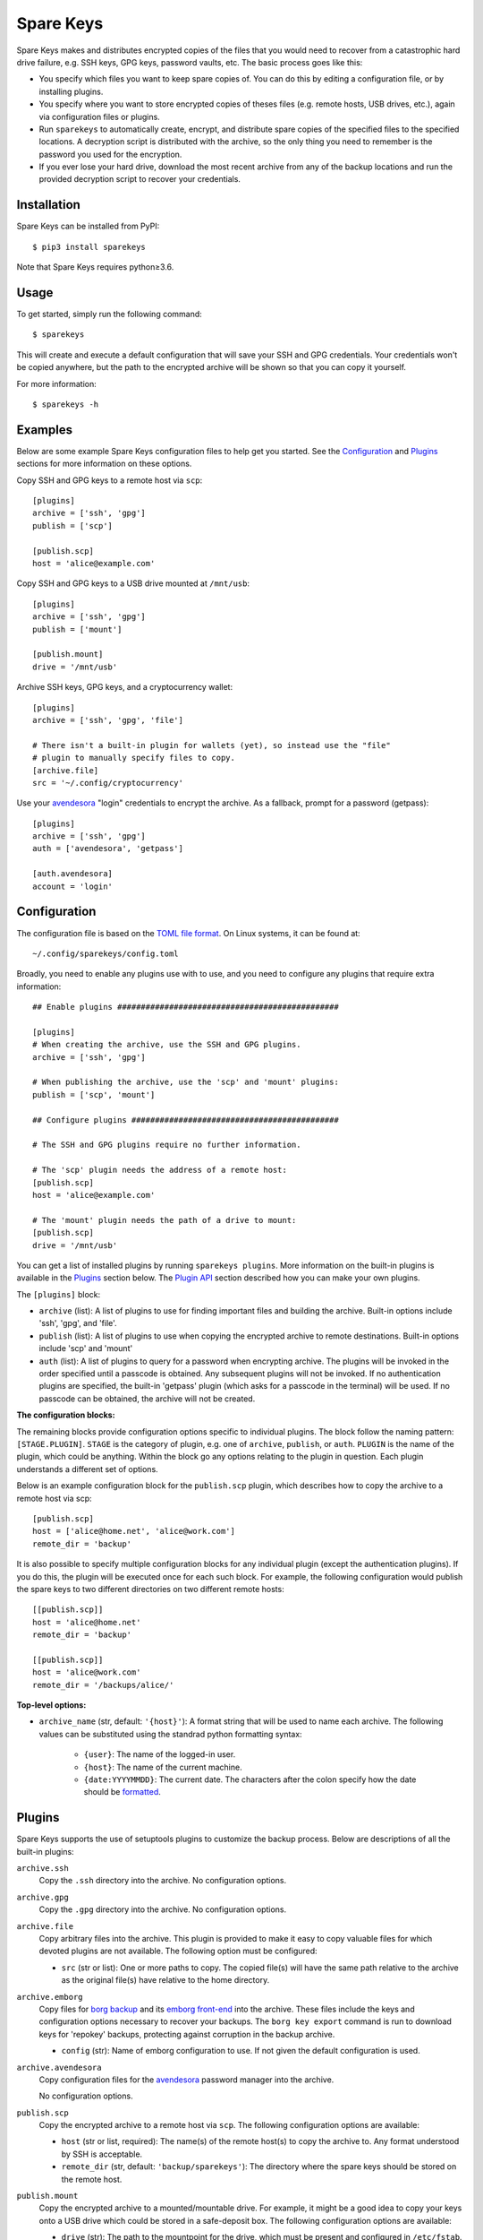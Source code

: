 **********
Spare Keys
**********
Spare Keys makes and distributes encrypted copies of the files that you would
need to recover from a catastrophic hard drive failure, e.g. SSH keys, GPG
keys, password vaults, etc.  The basic process goes like this:

- You specify which files you want to keep spare copies of.  You can do this by
  editing a configuration file, or by installing plugins.

- You specify where you want to store encrypted copies of theses files (e.g.
  remote hosts, USB drives, etc.), again via configuration files or plugins.

- Run ``sparekeys`` to automatically create, encrypt, and distribute spare
  copies of the specified files to the specified locations.  A decryption
  script is distributed with the archive, so the only thing you need to
  remember is the password you used for the encryption.

- If you ever lose your hard drive, download the most recent archive from any
  of the backup locations and run the provided decryption script to recover
  your credentials.

.. image:: https://img.shields.io/pypi/v/sparekeys.svg
   :alt: Last release
   :target: https://pypi.python.org/pypi/sparekeys

.. image:: https://img.shields.io/pypi/pyversions/sparekeys.svg
   :alt: Python version
   :target: https://pypi.python.org/pypi/sparekeys

.. image:: https://img.shields.io/readthedocs/sparekeys.svg
   :alt: Documentation
   :target: https://sparekeys.readthedocs.io/en/latest/?badge=latest

.. image:: https://img.shields.io/github/workflow/status/kalekundert/sparekeys/Test%20and%20release/master
   :alt: Test status
   :target: https://github.com/kalekundert/sparekeys/actions

.. image:: https://img.shields.io/coveralls/kalekundert/sparekeys.svg
   :alt: Test coverage
   :target: https://coveralls.io/github/kalekundert/sparekeys?branch=master

.. image:: https://img.shields.io/github/last-commit/kalekundert/sparekeys?logo=github
   :alt: Last commit
   :target: https://github.com/kalekundert/sparekeys

Installation
============
Spare Keys can be installed from PyPI::

   $ pip3 install sparekeys

Note that Spare Keys requires python≥3.6.

Usage
=====
To get started, simply run the following command::

   $ sparekeys

This will create and execute a default configuration that will save your SSH
and GPG credentials.  Your credentials won't be copied anywhere, but the path
to the encrypted archive will be shown so that you can copy it yourself.

For more information::

   $ sparekeys -h

Examples
========
Below are some example Spare Keys configuration files to help get you started.
See the Configuration_ and Plugins_ sections for more information on these
options.

Copy SSH and GPG keys to a remote host via ``scp``::

   [plugins]
   archive = ['ssh', 'gpg']
   publish = ['scp']

   [publish.scp]
   host = 'alice@example.com'

Copy SSH and GPG keys to a USB drive mounted at ``/mnt/usb``::

   [plugins]
   archive = ['ssh', 'gpg']
   publish = ['mount']

   [publish.mount]
   drive = '/mnt/usb'

Archive SSH keys, GPG keys, and a cryptocurrency wallet::

   [plugins]
   archive = ['ssh', 'gpg', 'file']

   # There isn't a built-in plugin for wallets (yet), so instead use the "file"
   # plugin to manually specify files to copy.
   [archive.file]
   src = '~/.config/cryptocurrency'

Use your avendesora_ "login" credentials to encrypt the archive.  As a
fallback, prompt for a password (getpass)::

   [plugins]
   archive = ['ssh', 'gpg']
   auth = ['avendesora', 'getpass']

   [auth.avendesora]
   account = 'login'

Configuration
=============
The configuration file is based on the `TOML file format
<https://github.com/toml-lang/toml>`__.  On Linux systems, it can be found at::

   ~/.config/sparekeys/config.toml

Broadly, you need to enable any plugins use with to use, and you need to
configure any plugins that require extra information::

   ## Enable plugins ###############################################

   [plugins]
   # When creating the archive, use the SSH and GPG plugins.
   archive = ['ssh', 'gpg']

   # When publishing the archive, use the 'scp' and 'mount' plugins:
   publish = ['scp', 'mount']

   ## Configure plugins ############################################

   # The SSH and GPG plugins require no further information.

   # The 'scp' plugin needs the address of a remote host:
   [publish.scp]
   host = 'alice@example.com'

   # The 'mount' plugin needs the path of a drive to mount:
   [publish.scp]
   drive = '/mnt/usb'

You can get a list of installed plugins by running ``sparekeys plugins``.  More
information on the built-in plugins is available in the Plugins_ section
below.  The `Plugin API`_ section described how you can make your own plugins.

The ``[plugins]`` block:

- ``archive`` (list): A list of plugins to use for finding important files and
  building the archive.  Built-in options include 'ssh', 'gpg', and 'file'.

- ``publish`` (list): A list of plugins to use when copying the encrypted
  archive to remote destinations.  Built-in options include 'scp' and 'mount'

- ``auth`` (list): A list of plugins to query for a password when encrypting
  archive.  The plugins will be invoked in the order specified until a passcode
  is obtained.  Any subsequent plugins will not be invoked.  If no
  authentication plugins are specified, the built-in 'getpass' plugin (which
  asks for a passcode in the terminal) will be used.  If no passcode can be
  obtained, the archive will not be created.

**The configuration blocks:**

The remaining blocks provide configuration options specific to individual
plugins.  The block follow the naming pattern: ``[STAGE.PLUGIN]``.  ``STAGE``
is the category of plugin, e.g. one of ``archive``, ``publish``, or ``auth``.
``PLUGIN`` is the name of the plugin, which could be anything.  Within the
block go any options relating to the plugin in question.  Each plugin
understands a different set of options.

Below is an example configuration block for the ``publish.scp`` plugin, which
describes how to copy the archive to a remote host via scp::

   [publish.scp]
   host = ['alice@home.net', 'alice@work.com']
   remote_dir = 'backup'

It is also possible to specify multiple configuration blocks for any individual
plugin (except the authentication plugins).  If you do this, the plugin will be
executed once for each such block.  For example, the following configuration
would publish the spare keys to two different directories on two different
remote hosts::

   [[publish.scp]]
   host = 'alice@home.net'
   remote_dir = 'backup'

   [[publish.scp]]
   host = 'alice@work.com'
   remote_dir = '/backups/alice/'

**Top-level options:**

- ``archive_name`` (str, default: ``'{host}'``): A format string that will be
  used to name each archive.  The following values can be substituted using the
  standrad python formatting syntax:

   - ``{user}``: The name of the logged-in user.
   - ``{host}``: The name of the current machine.
   - ``{date:YYYYMMDD}``: The current date.  The characters after the colon
     specify how the date should be `formatted
     <https://arrow.readthedocs.io/en/latest/#format>`__.

Plugins
=======
Spare Keys supports the use of setuptools plugins to customize the backup
process.  Below are descriptions of all the built-in plugins:

``archive.ssh``
   Copy the ``.ssh`` directory into the archive.  No configuration options.

``archive.gpg``
   Copy the ``.gpg`` directory into the archive.  No configuration options.

``archive.file``
   Copy arbitrary files into the archive.  This plugin is provided to make it
   easy to copy valuable files for which devoted plugins are not available.
   The following option must be configured:

   - ``src`` (str or list): One or more paths to copy.  The copied file(s) will
     have the same path relative to the archive as the original file(s) have
     relative to the home directory.

``archive.emborg``
   Copy files for `borg backup <https://www.borgbackup.org/>`__ and its `emborg
   front-end <https://github.com/KenKundert/emborg>`__ into the archive.  These
   files include the keys and configuration options necessary to recover your
   backups.  The ``borg key export`` command is run to download keys for
   'repokey' backups, protecting against corruption in the backup archive.

   - ``config`` (str): Name of emborg configuration to use. If not given the 
     default configuration is used.

``archive.avendesora``
   Copy configuration files for the avendesora_ password manager into the
   archive.

   No configuration options.

``publish.scp``
   Copy the encrypted archive to a remote host via ``scp``.  The following
   configuration options are available:

   - ``host`` (str or list, required): The name(s) of the remote host(s) to
     copy the archive to.  Any format understood by SSH is acceptable.

   - ``remote_dir`` (str, default: ``'backup/sparekeys'``): The directory where
     the spare keys should be stored on the remote host.

``publish.mount``
   Copy the encrypted archive to a mounted/mountable drive.
   For example, it might be a good idea to copy your keys onto a USB drive
   which could be stored in a safe-deposit box.  The following configuration
   options are available:

   - ``drive`` (str): The path to the mountpoint for the drive, which must be
     present and configured in ``/etc/fstab``.  If the drive is not mounted
     when Spare Keys runs, Spare Keys will attempt to mount it and will (if
     successful) unmount it when finished.  If the drive is mounted when Spare
     Keys runs, Spare Keys will leave it mounted.

   - ``remote_dir`` (str, default: ``'backup/sparekeys'``): The directory where
     the spare keys should be stored on the mounted drive.

``auth.getpass``
   Get a passcode for the archive by prompting for one in the terminal.  The
   passcode is never printed to the terminal and never saved anywhere.  This
   plugin is special in that it is the default if no other authentication
   plugins are enabled.

``auth.avendesora``
   Get a passcode for the archive from avendesora_.

   - ``account`` (str): The name of the account to get the passcode for.  It's
     recommended to use a password you have completely memorized (e.g. a login
     password), because avendesora itself is unlikely to be available to you if
     you ever need to recover your keys.  This configuration option is required.
   - ``field`` (str): The name of the account field that contains the password 
     or pass phrase. If not given, avendesora chooses a likely candidate for 
     you.

Plugin API
==========
Plugins can be installed using the `setuptools Entry Points API
<https://amir.rachum.com/blog/2017/07/28/python-entry-points/>`__::

   setup(
      ...
      entry_points={
          'sparekeys.archive': [
              'spam=package.module:archive_spam',
          ],
          'sparekeys.publish': [
              'spam=package.module:publish_spam',
          ],
          'sparekeys.auth': [
              'spam=package.module:auth_spam',
          ],
      },
      ...
   )

Currently, three entry points are supported: ``sparekeys.archive``,
``sparekeys.publish``, and ``sparekeys.auth``.  These entry points correspond
to the three categories of plugins detailed in the Configuration_ section
above.  Each plugin must have a unique name within its category ("spam" in the
example above).

An ``archive`` plugin must be a function that accepts two arguments:

- A dictionary with any configuration values specific to the plugin.
- The path to the archive.

The function must copy any necessary files into the archive, possibly after
doing more complicated things like generating or downloading said files.  The
``sparekeys.copy_to_archive()`` utility is often useful for these plugins.  It
copies files into the archive such that their path within the archive is the
same as their path relative to the home directory.  Below is an example that
copies ``~/.config/spam`` into the archive::

   def archive_spam(config, archive):
       sparekeys.copy_to_archive('~/.config/spam', archive)

A ``publish`` plugin must be a function that accepts two arguments:

- A dictionary with any configuration values specific to the plugin.
- The path the directory containing the encrypted archive (called
  ``archive.tgz.gpg``) and the decryption script (called ``decrypt.sh``).

The plugin should copy the encrypted archive to a remote destination.  Below is
an example that simply copies the archive to ``~/spam``::

   def publish_spam(config, workspace):
      cp(workspace, '~/spam')

An ``auth`` plugin must be a function that accepts one argument:

- A dictionary with any configuration values specific to the plugin.

The plugin should either return a passcode or raise one of the exceptions
detailed below.  A typical plugin might query a particular password valut,
using an account specified in the given configuration.  Below is an example
that simply returns the string "spam"::

   def auth_spam(config):
       return "spam"

**Exceptions:**

Plugins can raise the following exceptions:

- ``SkipPlugin``: The plugin can't do its job for some reason.  A warning will
  be printed, but the program will continue.

- ``PluginConfigError``: Something about the plugin's configuration doesn't
  make sense and/or is missing.  The program will be stopped and an informative
  error will be displayed.

- ``PluginError``: Something else went wrong.  The program will be aborted
  immediately and an informative error will be displayed..

.. _avendesora: https://github.com/kenkundert/avendesora

